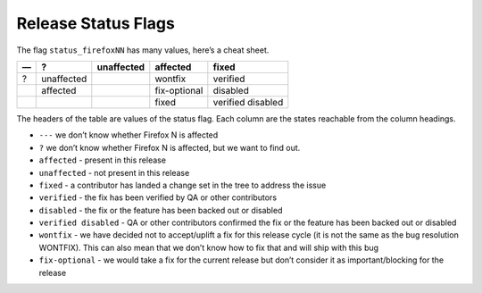 Release Status Flags
====================

The flag ``status_firefoxNN`` has many values, here’s a cheat sheet.

== ========== ========== ============ =================
—  ?          unaffected affected     fixed
== ========== ========== ============ =================
?  unaffected            wontfix      verified
\  affected              fix-optional disabled
\                        fixed        verified disabled
== ========== ========== ============ =================

The headers of the table are values of the status flag. Each column are
the states reachable from the column headings.

-  ``---`` we don’t know whether Firefox N is affected
-  ``?`` we don’t know whether Firefox N is affected, but we want to find
   out.
-  ``affected`` - present in this release
-  ``unaffected`` - not present in this release
-  ``fixed`` - a contributor has landed a change set in the tree
   to address the issue
-  ``verified`` - the fix has been verified by QA or other contributors
-  ``disabled`` - the fix or the feature has been backed out or disabled
-  ``verified disabled`` - QA or other contributors confirmed the fix or
   the feature has been backed out or disabled
-  ``wontfix`` - we have decided not to accept/uplift a fix for this
   release cycle (it is not the same as the bug resolution WONTFIX).
   This can also mean that we don’t know how to fix that and will ship
   with this bug
-  ``fix-optional`` - we would take a fix for the current release but
   don’t consider it as important/blocking for the release
